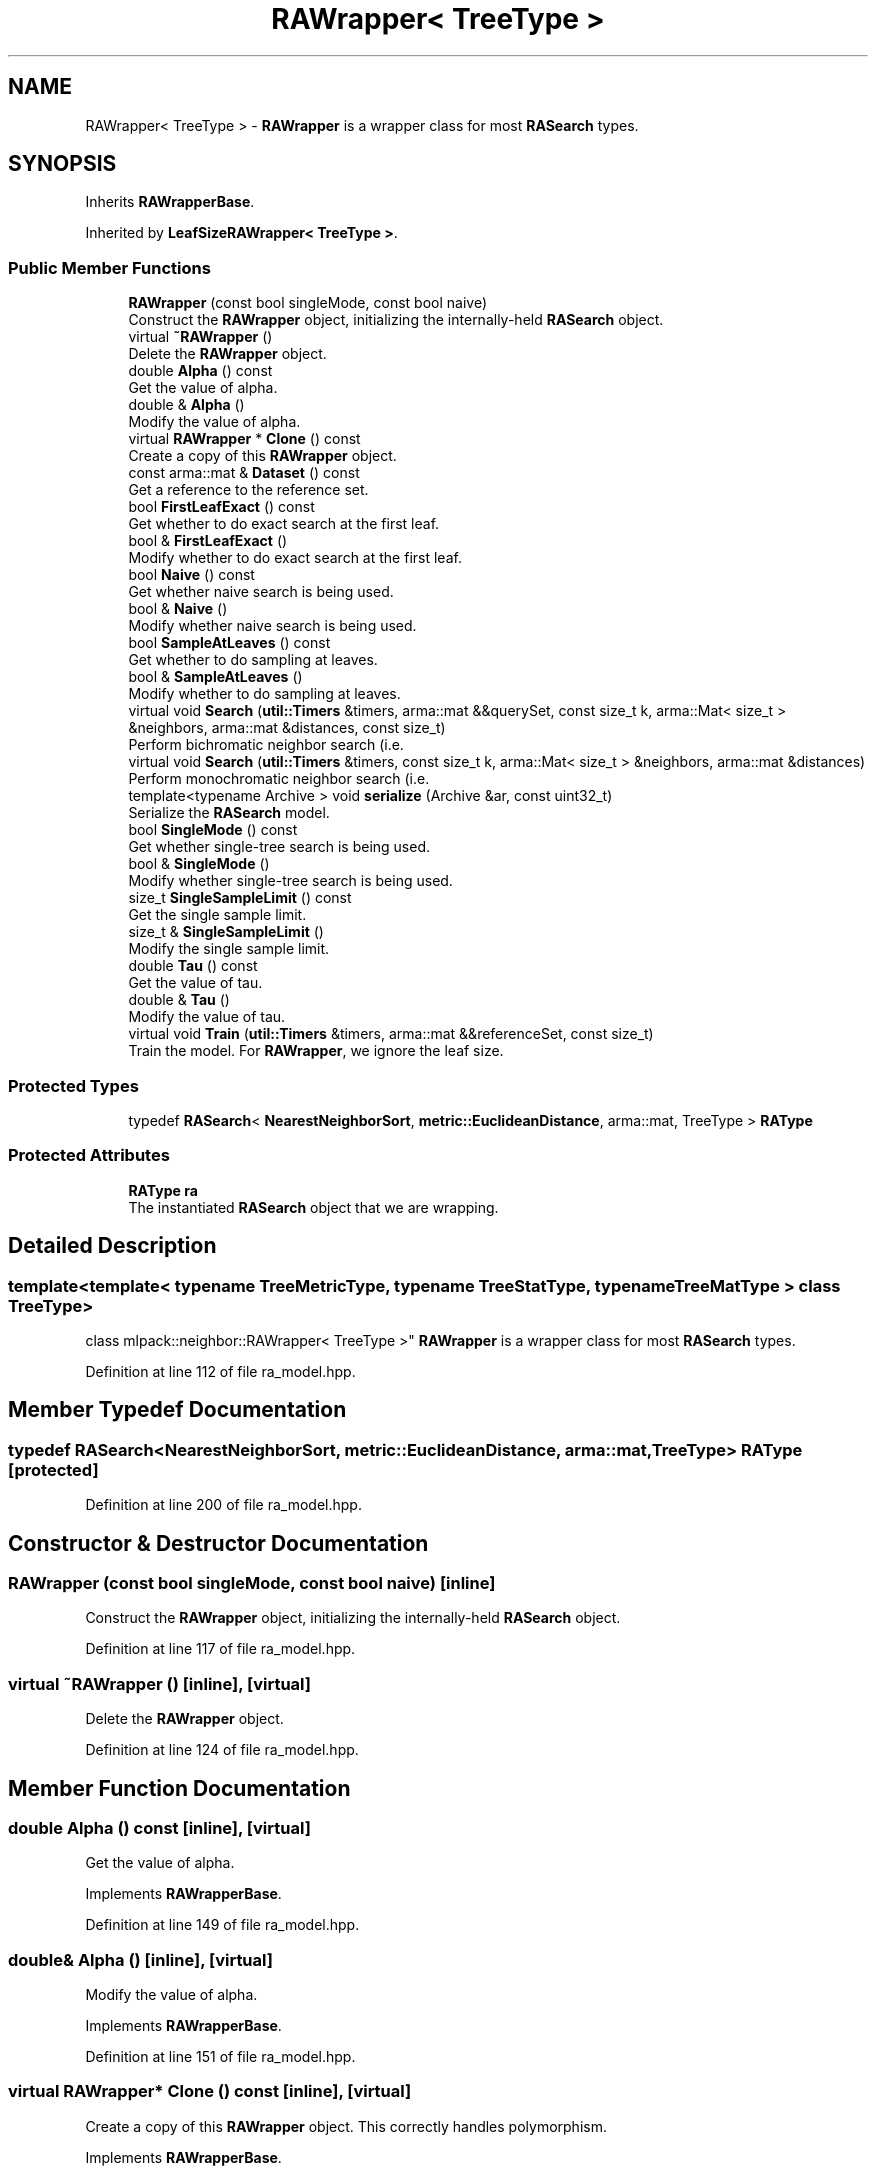 .TH "RAWrapper< TreeType >" 3 "Sun Aug 22 2021" "Version 3.4.2" "mlpack" \" -*- nroff -*-
.ad l
.nh
.SH NAME
RAWrapper< TreeType > \- \fBRAWrapper\fP is a wrapper class for most \fBRASearch\fP types\&.  

.SH SYNOPSIS
.br
.PP
.PP
Inherits \fBRAWrapperBase\fP\&.
.PP
Inherited by \fBLeafSizeRAWrapper< TreeType >\fP\&.
.SS "Public Member Functions"

.in +1c
.ti -1c
.RI "\fBRAWrapper\fP (const bool singleMode, const bool naive)"
.br
.RI "Construct the \fBRAWrapper\fP object, initializing the internally-held \fBRASearch\fP object\&. "
.ti -1c
.RI "virtual \fB~RAWrapper\fP ()"
.br
.RI "Delete the \fBRAWrapper\fP object\&. "
.ti -1c
.RI "double \fBAlpha\fP () const"
.br
.RI "Get the value of alpha\&. "
.ti -1c
.RI "double & \fBAlpha\fP ()"
.br
.RI "Modify the value of alpha\&. "
.ti -1c
.RI "virtual \fBRAWrapper\fP * \fBClone\fP () const"
.br
.RI "Create a copy of this \fBRAWrapper\fP object\&. "
.ti -1c
.RI "const arma::mat & \fBDataset\fP () const"
.br
.RI "Get a reference to the reference set\&. "
.ti -1c
.RI "bool \fBFirstLeafExact\fP () const"
.br
.RI "Get whether to do exact search at the first leaf\&. "
.ti -1c
.RI "bool & \fBFirstLeafExact\fP ()"
.br
.RI "Modify whether to do exact search at the first leaf\&. "
.ti -1c
.RI "bool \fBNaive\fP () const"
.br
.RI "Get whether naive search is being used\&. "
.ti -1c
.RI "bool & \fBNaive\fP ()"
.br
.RI "Modify whether naive search is being used\&. "
.ti -1c
.RI "bool \fBSampleAtLeaves\fP () const"
.br
.RI "Get whether to do sampling at leaves\&. "
.ti -1c
.RI "bool & \fBSampleAtLeaves\fP ()"
.br
.RI "Modify whether to do sampling at leaves\&. "
.ti -1c
.RI "virtual void \fBSearch\fP (\fButil::Timers\fP &timers, arma::mat &&querySet, const size_t k, arma::Mat< size_t > &neighbors, arma::mat &distances, const size_t)"
.br
.RI "Perform bichromatic neighbor search (i\&.e\&. "
.ti -1c
.RI "virtual void \fBSearch\fP (\fButil::Timers\fP &timers, const size_t k, arma::Mat< size_t > &neighbors, arma::mat &distances)"
.br
.RI "Perform monochromatic neighbor search (i\&.e\&. "
.ti -1c
.RI "template<typename Archive > void \fBserialize\fP (Archive &ar, const uint32_t)"
.br
.RI "Serialize the \fBRASearch\fP model\&. "
.ti -1c
.RI "bool \fBSingleMode\fP () const"
.br
.RI "Get whether single-tree search is being used\&. "
.ti -1c
.RI "bool & \fBSingleMode\fP ()"
.br
.RI "Modify whether single-tree search is being used\&. "
.ti -1c
.RI "size_t \fBSingleSampleLimit\fP () const"
.br
.RI "Get the single sample limit\&. "
.ti -1c
.RI "size_t & \fBSingleSampleLimit\fP ()"
.br
.RI "Modify the single sample limit\&. "
.ti -1c
.RI "double \fBTau\fP () const"
.br
.RI "Get the value of tau\&. "
.ti -1c
.RI "double & \fBTau\fP ()"
.br
.RI "Modify the value of tau\&. "
.ti -1c
.RI "virtual void \fBTrain\fP (\fButil::Timers\fP &timers, arma::mat &&referenceSet, const size_t)"
.br
.RI "Train the model\&. For \fBRAWrapper\fP, we ignore the leaf size\&. "
.in -1c
.SS "Protected Types"

.in +1c
.ti -1c
.RI "typedef \fBRASearch\fP< \fBNearestNeighborSort\fP, \fBmetric::EuclideanDistance\fP, arma::mat, TreeType > \fBRAType\fP"
.br
.in -1c
.SS "Protected Attributes"

.in +1c
.ti -1c
.RI "\fBRAType\fP \fBra\fP"
.br
.RI "The instantiated \fBRASearch\fP object that we are wrapping\&. "
.in -1c
.SH "Detailed Description"
.PP 

.SS "template<template< typename TreeMetricType, typename TreeStatType, typename TreeMatType > class TreeType>
.br
class mlpack::neighbor::RAWrapper< TreeType >"
\fBRAWrapper\fP is a wrapper class for most \fBRASearch\fP types\&. 
.PP
Definition at line 112 of file ra_model\&.hpp\&.
.SH "Member Typedef Documentation"
.PP 
.SS "typedef \fBRASearch\fP<\fBNearestNeighborSort\fP, \fBmetric::EuclideanDistance\fP, arma::mat, TreeType> \fBRAType\fP\fC [protected]\fP"

.PP
Definition at line 200 of file ra_model\&.hpp\&.
.SH "Constructor & Destructor Documentation"
.PP 
.SS "\fBRAWrapper\fP (const bool singleMode, const bool naive)\fC [inline]\fP"

.PP
Construct the \fBRAWrapper\fP object, initializing the internally-held \fBRASearch\fP object\&. 
.PP
Definition at line 117 of file ra_model\&.hpp\&.
.SS "virtual ~\fBRAWrapper\fP ()\fC [inline]\fP, \fC [virtual]\fP"

.PP
Delete the \fBRAWrapper\fP object\&. 
.PP
Definition at line 124 of file ra_model\&.hpp\&.
.SH "Member Function Documentation"
.PP 
.SS "double Alpha () const\fC [inline]\fP, \fC [virtual]\fP"

.PP
Get the value of alpha\&. 
.PP
Implements \fBRAWrapperBase\fP\&.
.PP
Definition at line 149 of file ra_model\&.hpp\&.
.SS "double& Alpha ()\fC [inline]\fP, \fC [virtual]\fP"

.PP
Modify the value of alpha\&. 
.PP
Implements \fBRAWrapperBase\fP\&.
.PP
Definition at line 151 of file ra_model\&.hpp\&.
.SS "virtual \fBRAWrapper\fP* Clone () const\fC [inline]\fP, \fC [virtual]\fP"

.PP
Create a copy of this \fBRAWrapper\fP object\&. This correctly handles polymorphism\&. 
.PP
Implements \fBRAWrapperBase\fP\&.
.PP
Reimplemented in \fBLeafSizeRAWrapper< TreeType >\fP\&.
.PP
Definition at line 128 of file ra_model\&.hpp\&.
.SS "const arma::mat& Dataset () const\fC [inline]\fP, \fC [virtual]\fP"

.PP
Get a reference to the reference set\&. 
.PP
Implements \fBRAWrapperBase\fP\&.
.PP
Definition at line 131 of file ra_model\&.hpp\&.
.SS "bool FirstLeafExact () const\fC [inline]\fP, \fC [virtual]\fP"

.PP
Get whether to do exact search at the first leaf\&. 
.PP
Implements \fBRAWrapperBase\fP\&.
.PP
Definition at line 139 of file ra_model\&.hpp\&.
.SS "bool& FirstLeafExact ()\fC [inline]\fP, \fC [virtual]\fP"

.PP
Modify whether to do exact search at the first leaf\&. 
.PP
Implements \fBRAWrapperBase\fP\&.
.PP
Definition at line 141 of file ra_model\&.hpp\&.
.SS "bool Naive () const\fC [inline]\fP, \fC [virtual]\fP"

.PP
Get whether naive search is being used\&. 
.PP
Implements \fBRAWrapperBase\fP\&.
.PP
Definition at line 164 of file ra_model\&.hpp\&.
.SS "bool& Naive ()\fC [inline]\fP, \fC [virtual]\fP"

.PP
Modify whether naive search is being used\&. 
.PP
Implements \fBRAWrapperBase\fP\&.
.PP
Definition at line 166 of file ra_model\&.hpp\&.
.PP
References RAWrapperBase::Search(), and RAWrapperBase::Train()\&.
.SS "bool SampleAtLeaves () const\fC [inline]\fP, \fC [virtual]\fP"

.PP
Get whether to do sampling at leaves\&. 
.PP
Implements \fBRAWrapperBase\fP\&.
.PP
Definition at line 144 of file ra_model\&.hpp\&.
.SS "bool& SampleAtLeaves ()\fC [inline]\fP, \fC [virtual]\fP"

.PP
Modify whether to do sampling at leaves\&. 
.PP
Implements \fBRAWrapperBase\fP\&.
.PP
Definition at line 146 of file ra_model\&.hpp\&.
.SS "virtual void Search (\fButil::Timers\fP & timers, arma::mat && querySet, const size_t k, arma::Mat< size_t > & neighbors, arma::mat & distances, const size_t)\fC [virtual]\fP"

.PP
Perform bichromatic neighbor search (i\&.e\&. search with a separate query set)\&. For \fBRAWrapper\fP, we ignore the leaf size\&. 
.PP
Implements \fBRAWrapperBase\fP\&.
.PP
Reimplemented in \fBLeafSizeRAWrapper< TreeType >\fP\&.
.SS "virtual void Search (\fButil::Timers\fP & timers, const size_t k, arma::Mat< size_t > & neighbors, arma::mat & distances)\fC [virtual]\fP"

.PP
Perform monochromatic neighbor search (i\&.e\&. search where the reference set is used as the query set)\&. 
.PP
Implements \fBRAWrapperBase\fP\&.
.SS "void serialize (Archive & ar, const uint32_t)\fC [inline]\fP"

.PP
Serialize the \fBRASearch\fP model\&. 
.PP
Definition at line 191 of file ra_model\&.hpp\&.
.SS "bool SingleMode () const\fC [inline]\fP, \fC [virtual]\fP"

.PP
Get whether single-tree search is being used\&. 
.PP
Implements \fBRAWrapperBase\fP\&.
.PP
Definition at line 159 of file ra_model\&.hpp\&.
.SS "bool& SingleMode ()\fC [inline]\fP, \fC [virtual]\fP"

.PP
Modify whether single-tree search is being used\&. 
.PP
Implements \fBRAWrapperBase\fP\&.
.PP
Definition at line 161 of file ra_model\&.hpp\&.
.SS "size_t SingleSampleLimit () const\fC [inline]\fP, \fC [virtual]\fP"

.PP
Get the single sample limit\&. 
.PP
Implements \fBRAWrapperBase\fP\&.
.PP
Definition at line 134 of file ra_model\&.hpp\&.
.SS "size_t& SingleSampleLimit ()\fC [inline]\fP, \fC [virtual]\fP"

.PP
Modify the single sample limit\&. 
.PP
Implements \fBRAWrapperBase\fP\&.
.PP
Definition at line 136 of file ra_model\&.hpp\&.
.SS "double Tau () const\fC [inline]\fP, \fC [virtual]\fP"

.PP
Get the value of tau\&. 
.PP
Implements \fBRAWrapperBase\fP\&.
.PP
Definition at line 154 of file ra_model\&.hpp\&.
.SS "double& Tau ()\fC [inline]\fP, \fC [virtual]\fP"

.PP
Modify the value of tau\&. 
.PP
Implements \fBRAWrapperBase\fP\&.
.PP
Definition at line 156 of file ra_model\&.hpp\&.
.SS "virtual void Train (\fButil::Timers\fP & timers, arma::mat && referenceSet, const size_t)\fC [virtual]\fP"

.PP
Train the model\&. For \fBRAWrapper\fP, we ignore the leaf size\&. 
.PP
Implements \fBRAWrapperBase\fP\&.
.PP
Reimplemented in \fBLeafSizeRAWrapper< TreeType >\fP\&.
.SH "Member Data Documentation"
.PP 
.SS "\fBRAType\fP ra\fC [protected]\fP"

.PP
The instantiated \fBRASearch\fP object that we are wrapping\&. 
.PP
Definition at line 203 of file ra_model\&.hpp\&.

.SH "Author"
.PP 
Generated automatically by Doxygen for mlpack from the source code\&.
